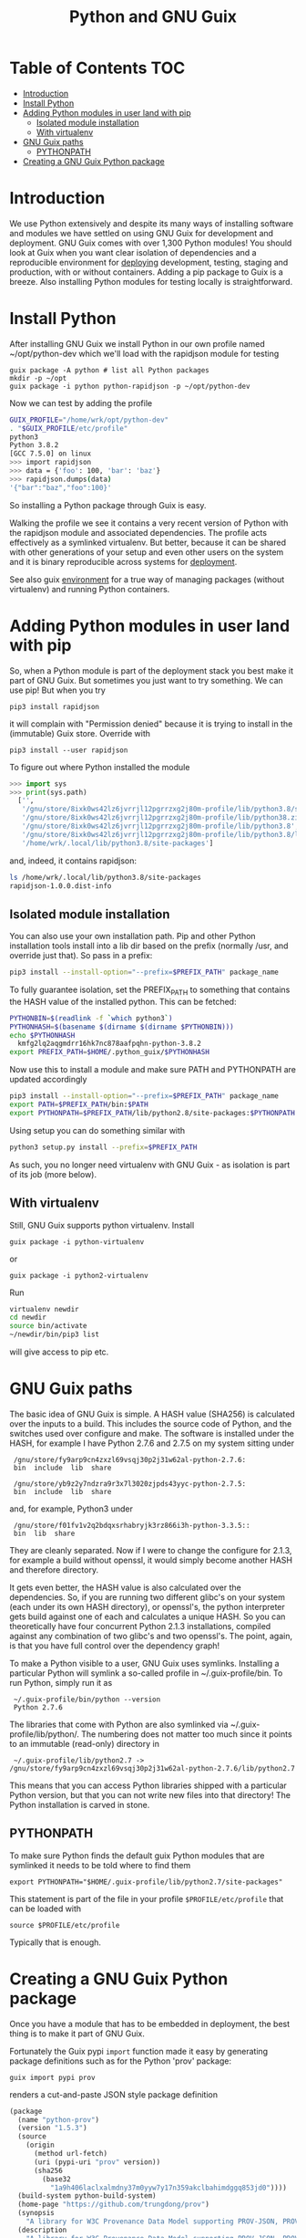 #+TITLE: Python and GNU Guix

* Table of Contents                                                     :TOC:
 - [[#introduction][Introduction]]
 - [[#install-python][Install Python]]
 - [[#adding-python-modules-in-user-land-with-pip][Adding Python modules in user land with pip]]
   - [[#isolated-module-installation][Isolated module installation]]
   - [[#with-virtualenv][With virtualenv]]
 - [[#gnu-guix-paths][GNU Guix paths]]
   - [[#pythonpath][PYTHONPATH]]
 - [[#creating-a-gnu-guix-python-package][Creating a GNU Guix Python package]]

* Introduction

We use Python extensively and despite its many ways of installing
software and modules we have settled on using GNU Guix for development
and deployment. GNU Guix comes with over 1,300 Python modules! You
should look at Guix when you want clear isolation of dependencies and
a reproducible environment for [[file:DEPLOY.org][deploying]] development, testing, staging
and production, with or without containers.  Adding a pip package to
Guix is a breeze. Also installing Python modules for testing locally
is straightforward.

* Install Python

After installing GNU Guix we install Python in our own profile named
~/opt/python-dev which we'll load with the rapidjson module for
testing

#+BEGIN_SRC
guix package -A python # list all Python packages
mkdir -p ~/opt
guix package -i python python-rapidjson -p ~/opt/python-dev
#+END_SRC

Now we can test by adding the profile

#+BEGIN_SRC sh
GUIX_PROFILE="/home/wrk/opt/python-dev"
. "$GUIX_PROFILE/etc/profile"
python3
Python 3.8.2
[GCC 7.5.0] on linux
>>> import rapidjson
>>> data = {'foo': 100, 'bar': 'baz'}
>>> rapidjson.dumps(data)
'{"bar":"baz","foo":100}'
#+END_SRC

So installing a Python package through Guix is easy.

Walking the profile we see it contains a very recent version of Python
with the rapidjson module and associated dependencies. The profile
acts effectively as a symlinked virtualenv. But better, because it can
be shared with other generations of your setup and even other users on
the system and it is binary reproducible across systems for [[file:DEPLOY.org][deployment]].

See also guix [[./ENVIRONMENT.org][environment]] for a true way of managing packages (without
virtualenv) and running Python containers.

* Adding Python modules in user land with pip

So, when a Python module is part of the deployment stack you best make
it part of GNU Guix. But sometimes you just want to try something. We
can use pip! But when you try

: pip3 install rapidjson

it will complain with "Permission denied" because it is trying to install
in the (immutable) Guix store. Override with

: pip3 install --user rapidjson

To figure out where Python installed the module

#+BEGIN_SRC python
>>> import sys
>>> print(sys.path)
  ['',
   '/gnu/store/8ixk0ws42lz6jvrrjl12pgrrzxg2j80m-profile/lib/python3.8/site-packages',
   '/gnu/store/8ixk0ws42lz6jvrrjl12pgrrzxg2j80m-profile/lib/python38.zip',
   '/gnu/store/8ixk0ws42lz6jvrrjl12pgrrzxg2j80m-profile/lib/python3.8',
   '/gnu/store/8ixk0ws42lz6jvrrjl12pgrrzxg2j80m-profile/lib/python3.8/lib-dynload',
   '/home/wrk/.local/lib/python3.8/site-packages']
#+END_SRC

and, indeed, it contains rapidjson:

#+BEGIN_SRC sh
ls /home/wrk/.local/lib/python3.8/site-packages
rapidjson-1.0.0.dist-info
#+END_SRC

** Isolated module installation

You can also use your own installation path. Pip and other Python
installation tools install into a lib dir based on the prefix
(normally /usr, and override just that). So pass in a prefix:

#+BEGIN_SRC sh
pip3 install --install-option="--prefix=$PREFIX_PATH" package_name

#+END_SRC

To fully guarantee isolation, set the PREFIX_PATH to something that
contains the HASH value of the installed python. This can be fetched:

#+BEGIN_SRC sh
PYTHONBIN=$(readlink -f `which python3`)
PYTHONHASH=$(basename $(dirname $(dirname $PYTHONBIN)))
echo $PYTHONHASH
  kmfg2lq2aqgmdrr16hk7nc878aafpqhn-python-3.8.2
export PREFIX_PATH=$HOME/.python_guix/$PYTHONHASH
#+END_SRC

Now use this to install a module and make sure PATH and PYTHONPATH are
updated accordingly

#+BEGIN_SRC sh
pip3 install --install-option="--prefix=$PREFIX_PATH" package_name
export PATH=$PREFIX_PATH/bin:$PATH
export PYTHONPATH=$PREFIX_PATH/lib/python2.8/site-packages:$PYTHONPATH
#+END_SRC

Using setup you can do something similar with

#+BEGIN_SRC sh
python3 setup.py install --prefix=$PREFIX_PATH
#+END_SRC

As such, you no longer need virtualenv with GNU Guix - as isolation is
part of its job (more below).

** With virtualenv

Still, GNU Guix supports python virtualenv. Install

: guix package -i python-virtualenv

or

: guix package -i python2-virtualenv

Run

#+BEGIN_SRC sh
virtualenv newdir
cd newdir
source bin/activate
~/newdir/bin/pip3 list
#+END_SRC

will give access to pip etc.

* GNU Guix paths

The basic idea of GNU Guix is simple. A HASH value (SHA256) is calculated
over the inputs to a build. This includes the source code of Python, and the
switches used over configure and make. The software is installed under the
HASH, for example I have Python 2.7.6 and 2.7.5 on my system sitting under

:  /gnu/store/fy9arp9cn4zxzl69vsqj30p2j31w62al-python-2.7.6:
:  bin  include  lib  share

:  /gnu/store/yb9z2y7ndzra9r3x7l3020zjpds43yyc-python-2.7.5:
:  bin  include  lib  share

and, for example, Python3 under

:  /gnu/store/f01fv1v2q2bdqxsrhabryjk3rz866i3h-python-3.3.5::
:  bin  lib  share

They are cleanly separated. Now if I were to change the configure for
2.1.3, for example a build without openssl, it would simply become
another HASH and therefore directory.

It gets even better, the HASH value is also calculated over the
dependencies. So, if you are running two different glibc's on your
system (each under its own HASH directory), or openssl's, the python
interpreter gets build against one of each and calculates a unique
HASH. So you can theoretically have four concurrent Python 2.1.3
installations, compiled against any combination of two glibc's and two
openssl's. The point, again, is that you have full control over the
dependency graph!

To make a Python visible to a user, GNU Guix uses symlinks. Installing a
particular Python will symlink a so-called profile in
~/.guix-profile/bin. To run Python, simply run it as

:  ~/.guix-profile/bin/python --version
:  Python 2.7.6

The libraries that come with Python are also symlinked via
~/.guix-profile/lib/python/.  The numbering does not matter too
much since it points to an immutable (read-only) directory in

:  ~/.guix-profile/lib/python2.7 -> /gnu/store/fy9arp9cn4zxzl69vsqj30p2j31w62al-python-2.7.6/lib/python2.7

This means that you can access Python libraries shipped with a
particular Python version, but that you can not write new files into
that directory! The Python installation is carved in stone.

** PYTHONPATH

To make sure Python finds the default guix Python modules that are
symlinked it needs to be told where to find them

: export PYTHONPATH="$HOME/.guix-profile/lib/python2.7/site-packages"

This statement is part of the file in your profile ~$PROFILE/etc/profile~ that
can be loaded with

: source $PROFILE/etc/profile

Typically that is enough.

* Creating a GNU Guix Python package

Once you have a module that has to be embedded in deployment, the
best thing is to make it part of GNU Guix.

Fortunately the Guix pypi ~import~ function made it easy by generating
package definitions such as for the Python 'prov' package:

: guix import pypi prov

renders a cut-and-paste JSON style package definition

#+BEGIN_SRC scheme
(package
  (name "python-prov")
  (version "1.5.3")
  (source
    (origin
      (method url-fetch)
      (uri (pypi-uri "prov" version))
      (sha256
        (base32
          "1a9h406laclxalmdny37m0yyw7y17n359akclbahimdggq853jd0"))))
  (build-system python-build-system)
  (home-page "https://github.com/trungdong/prov")
  (synopsis
    "A library for W3C Provenance Data Model supporting PROV-JSON, PROV-XML and PROV-O (RDF)")
  (description
    "A library for W3C Provenance Data Model supporting PROV-JSON, PROV-XML and PROV-O (RDF)")
  (license license:expat))
#+END_SRC

The import fetches the latest version and even the software license!
Note also how high-level the definition is. Not even a download URL to
specify.
